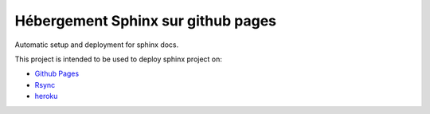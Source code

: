 


.. index::
   pair: Github ; Sphinx

.. _sphinx_github:

====================================
Hébergement Sphinx sur github pages
====================================

.. seealso::

   - https://help.github.com/categories/20/articles
   - http://daler.github.io/sphinxdoc-test/includeme.html

Automatic setup and deployment for sphinx docs.

This project is intended to be used to deploy sphinx project on:

- `Github Pages`_
- Rsync_
- heroku_ 


.. _`Github Pages`:  https://help.github.com/categories/20/articles
.. _Rsync:  http://en.wikipedia.org/wiki/Rsync
.. _heroku:  http://heroku.com/
